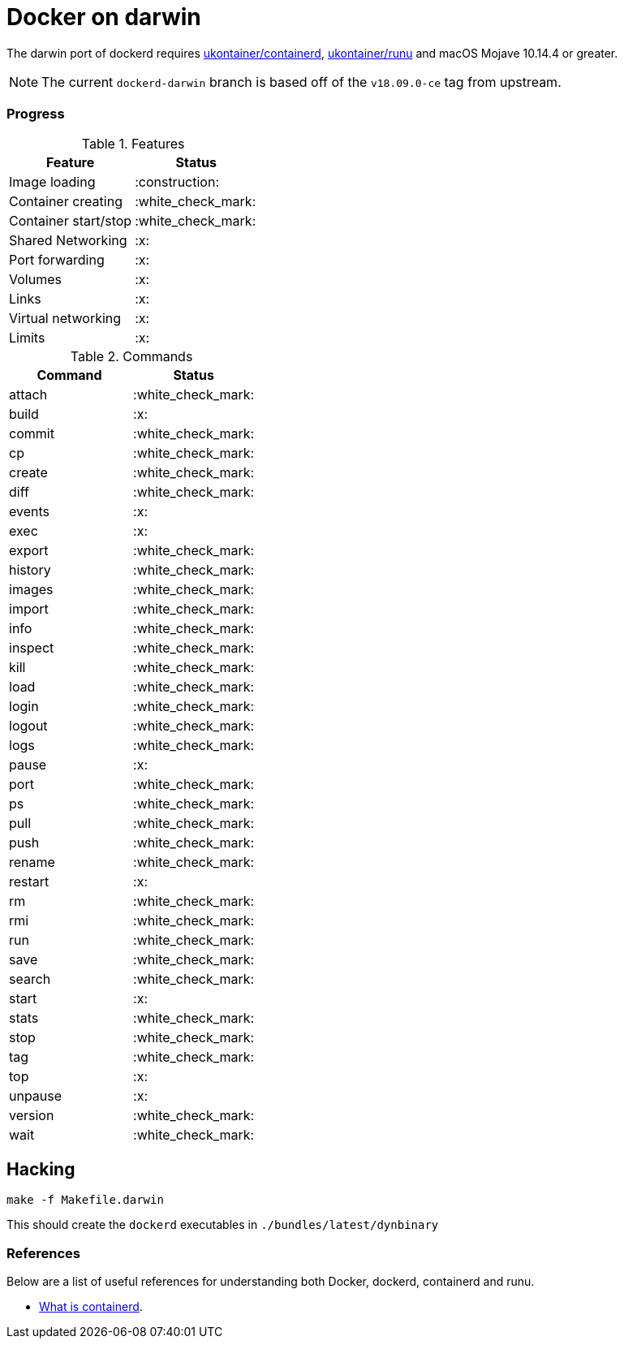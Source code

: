 = Docker on darwin

The darwin  port of dockerd requires link:https://github.com/ukontainer/containerd/tree/runu-darwin-master-190607/[ukontainer/containerd], link:https://github.com/ukontainer/runu/[ukontainer/runu] and macOS Mojave 10.14.4 or greater.

[NOTE]
====
The current `dockerd-darwin` branch is based off of the `v18.09.0-ce` tag from
upstream.
====


=== Progress

.Features
|===
| Feature | Status

| Image loading
| :construction:

| Container creating
| :white_check_mark:

| Container start/stop
| :white_check_mark:

| Shared Networking
| :x:	

| Port forwarding
| :x:	

| Volumes
| :x:	

| Links
| :x:	

| Virtual networking
| :x:	

| Limits
| :x:	

|===

.Commands
|===
| Command | Status

| attach
| :white_check_mark:

| build
| :x:	

| commit
| :white_check_mark:

| cp
| :white_check_mark:

| create
| :white_check_mark:

| diff
| :white_check_mark:

| events
| :x:	

| exec
| :x:	

| export
| :white_check_mark:

| history
| :white_check_mark:

| images
| :white_check_mark:

| import
| :white_check_mark:

| info
| :white_check_mark:

| inspect
| :white_check_mark:

| kill
| :white_check_mark:

| load
| :white_check_mark:

| login
| :white_check_mark:

| logout
| :white_check_mark:

| logs
| :white_check_mark:

| pause
| :x:	

| port
| :white_check_mark:

| ps
| :white_check_mark:

| pull
| :white_check_mark:

| push
| :white_check_mark:

| rename
| :white_check_mark:

| restart
| :x:	

| rm
| :white_check_mark:

| rmi
| :white_check_mark:

| run
| :white_check_mark:

| save
| :white_check_mark:

| search
| :white_check_mark:

| start
| :x:	

| stats
| :white_check_mark:

| stop
| :white_check_mark:

| tag
| :white_check_mark:

| top
| :x:	

| unpause
| :x:	

| version
| :white_check_mark:

| wait
| :white_check_mark:

|===

== Hacking

[source,bash]
----
make -f Makefile.darwin
----

This should create the `dockerd` executables in `./bundles/latest/dynbinary`

=== References

Below are a list of useful references for understanding both Docker, dockerd, containerd and runu.

* link:https://blog.docker.com/2017/08/what-is-containerd-runtime/[What is containerd].
